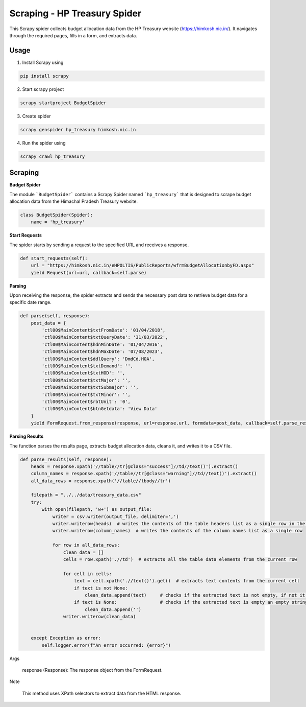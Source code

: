 Scraping - HP Treasury Spider
=============================

This Scrapy spider collects budget allocation data from the HP Treasury website (https://himkosh.nic.in/).
It navigates through the required pages, fills in a form, and extracts data.

Usage
-----
1. Install Scrapy using

.. code-block:: python

   pip install scrapy

2. Start scrapy project

.. code-block:: python

   scrapy startproject BudgetSpider

3. Create spider

.. code-block:: python

   scrapy genspider hp_treasury himkosh.nic.in

4. Run the spider using

.. code-block:: python

   scrapy crawl hp_treasury


Scraping
--------

**Budget Spider**

The module ```BudgetSpider``` contains a Scrapy Spider named ```hp_treasury``` that is designed to scrape budget allocation data from the Himachal Pradesh Treasury website.

.. code-block:: python

        class BudgetSpider(Spider):
            name = 'hp_treasury'

**Start Requests**

The spider starts by sending a request to the specified URL and receives a response.

.. code-block:: python

        def start_requests(self):
            url = "https://himkosh.nic.in/eHPOLTIS/PublicReports/wfrmBudgetAllocationbyFD.aspx"
            yield Request(url=url, callback=self.parse)

**Parsing**

Upon receiving the response, the spider extracts and sends the necessary post data to retrieve budget data for a specific date range.

.. code-block:: python

        def parse(self, response):
            post_data = {
                'ctl00$MainContent$txtFromDate': '01/04/2018',
                'ctl00$MainContent$txtQueryDate': '31/03/2022',
                'ctl00$MainContent$hdnMinDate': '01/04/2016',
                'ctl00$MainContent$hdnMaxDate': '07/08/2023',
                'ctl00$MainContent$ddlQuery': 'DmdCd,HOA',
                'ctl00$MainContent$txtDemand': '',
                'ctl00$MainContent$txtHOD': '',
                'ctl00$MainContent$txtMajor': '',
                'ctl00$MainContent$txtSubmajor': '',
                'ctl00$MainContent$txtMinor': '',
                'ctl00$MainContent$rbtUnit': '0',
                'ctl00$MainContent$btnGetdata': 'View Data'
            }
            yield FormRequest.from_response(response, url=response.url, formdata=post_data, callback=self.parse_results)

**Parsing Results**

The function parses the results page, extracts budget allocation data, cleans it, and writes it to a CSV file.

.. code-block:: python

        def parse_results(self, response):
            heads = response.xpath('//table//tr[@class="success"]//td//text()').extract()
            column_names = response.xpath('//table//tr[@class="warning"]//td//text()').extract()
            all_data_rows = response.xpath('//table//tbody//tr')
    
            filepath = "../../data/treasury_data.csv"
            try:
                with open(filepath, 'w+') as output_file:
                    writer = csv.writer(output_file, delimiter=',')
                    writer.writerow(heads)  # writes the contents of the table headers list as a single row in the CSV file separated by comma
                    writer.writerow(column_names)  # writes the contents of the column names list as a single row 
                    
                    for row in all_data_rows:
                        clean_data = []
                        cells = row.xpath('.//td')  # extracts all the table data elements from the current row 
                        
                        for cell in cells:
                            text = cell.xpath('.//text()').get()  # extracts text contents from the current cell 
                            if text is not None:
                                clean_data.append(text)     # checks if the extracted text is not empty, if not it is appended to the clean_data
                            if text is None:                # checks if the extracted text is empty an empty string is appended to the clean_data
                                clean_data.append('')
                        writer.writerow(clean_data)
                        
                            
            except Exception as error:
                self.logger.error(f"An error occurred: {error}")
Args

    response (Response): The response object from the FormRequest.

Note

    This method uses XPath selectors to extract data from the HTML response.
